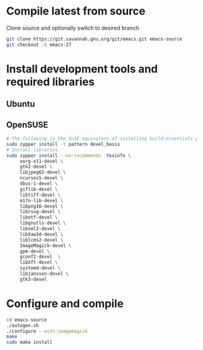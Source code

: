 * Compile latest from source
  Clone source and optionally switch to desired branch
  #+begin_src bash
    git clone https://git.savannah.gnu.org/git/emacs.git emacs-source
    git checkout -b emacs-27
  #+end_src

* Install development tools and required libraries
** Ubuntu
** OpenSUSE
   #+begin_src bash
     # The following is the SuSE equivalent of installing build-essentials package
     sudo zypper install -t pattern devel_basis
     # Install libraries
     sudo zypper install --no-recommends  texinfo \
          xorg-x11-devel \
          gtk2-devel \
          libjpeg62-devel \
          ncurses5-devel \
          dbus-1-devel \
          giflib-devel \
          libtiff-devel \
          m17n-lib-devel \
          libpng16-devel \
          librsvg-devel \
          libotf-devel \
          libgnutls-devel \
          libxml2-devel \
          libXaw3d-devel \
          liblcms2-devel \
          ImageMagick-devel \
          gpm-devel \
          gconf2-devel  \
          libXft-devel \
          systemd-devel \
          libjansson-devel \
          gtk3-devel
   #+end_src

* Configure and compile
#+begin_src bash
  cd emacs-source
  ./autogen.sh
  ./configure --with-imagemagick
  make
  sudo make install
#+end_src
